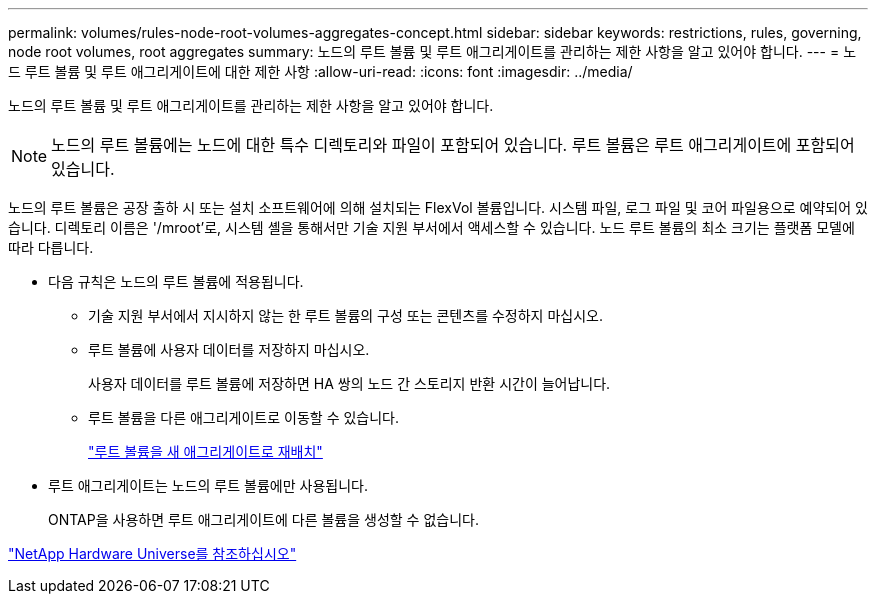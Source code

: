 ---
permalink: volumes/rules-node-root-volumes-aggregates-concept.html 
sidebar: sidebar 
keywords: restrictions, rules, governing, node root volumes, root aggregates 
summary: 노드의 루트 볼륨 및 루트 애그리게이트를 관리하는 제한 사항을 알고 있어야 합니다. 
---
= 노드 루트 볼륨 및 루트 애그리게이트에 대한 제한 사항
:allow-uri-read: 
:icons: font
:imagesdir: ../media/


[role="lead"]
노드의 루트 볼륨 및 루트 애그리게이트를 관리하는 제한 사항을 알고 있어야 합니다.


NOTE: 노드의 루트 볼륨에는 노드에 대한 특수 디렉토리와 파일이 포함되어 있습니다. 루트 볼륨은 루트 애그리게이트에 포함되어 있습니다.

노드의 루트 볼륨은 공장 출하 시 또는 설치 소프트웨어에 의해 설치되는 FlexVol 볼륨입니다. 시스템 파일, 로그 파일 및 코어 파일용으로 예약되어 있습니다. 디렉토리 이름은 '/mroot'로, 시스템 셸을 통해서만 기술 지원 부서에서 액세스할 수 있습니다. 노드 루트 볼륨의 최소 크기는 플랫폼 모델에 따라 다릅니다.

* 다음 규칙은 노드의 루트 볼륨에 적용됩니다.
+
** 기술 지원 부서에서 지시하지 않는 한 루트 볼륨의 구성 또는 콘텐츠를 수정하지 마십시오.
** 루트 볼륨에 사용자 데이터를 저장하지 마십시오.
+
사용자 데이터를 루트 볼륨에 저장하면 HA 쌍의 노드 간 스토리지 반환 시간이 늘어납니다.

** 루트 볼륨을 다른 애그리게이트로 이동할 수 있습니다.
+
link:relocate-root-volumes-new-aggregates-task.html["루트 볼륨을 새 애그리게이트로 재배치"]



* 루트 애그리게이트는 노드의 루트 볼륨에만 사용됩니다.
+
ONTAP을 사용하면 루트 애그리게이트에 다른 볼륨을 생성할 수 없습니다.



https://hwu.netapp.com["NetApp Hardware Universe를 참조하십시오"^]
